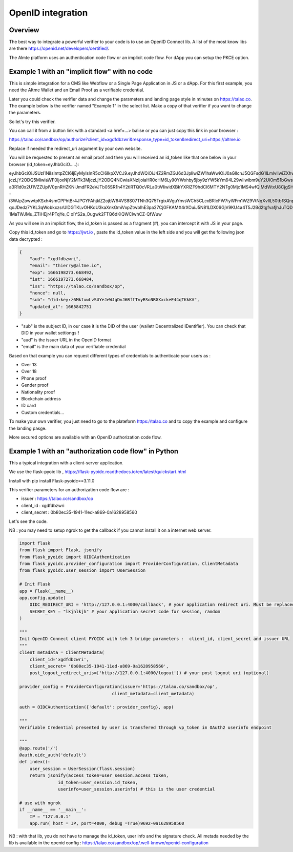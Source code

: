 
.. _openid:

OpenID integration
==================


Overview
--------

The best way to integrate a powerful verifier to your code is to use an OpenID Connect lib. A list of the most know libs are there https://openid.net/developers/certified/.

The Almte platform uses an authentication code flow or an implicit code flow. For dApp you can setup the PKCE option.


Example 1 with an "implicit flow"  with no code
-------------------------------------------------

This is simple integration for a CMS like Webflow or a Single Page Application in JS or a dApp.
For this first example, you need the Altme Wallet and an Email Proof as a verifiable credential.

Later you could check the verifier data and change the parameters and landing page style in minutes on https://talao.co. The example below is the verifier named "Example 1" in the select list.
Make a copy of that verifier if you want to change the parameters.

So let's try this verifier. 

You can call it from a button link with a standard <a href=...> balise or you can just copy this link in your browser :

https://talao.co/sandbox/op/authorize?client_id=xgdfdbzwri&response_type=id_token&redirect_uri=https://altme.io

Replace if needed the redirect_uri argument by your own website.

You will be requested to present an email proof and then you will received an id_token like that one below in your browser (id_token=eyJhbGciO.....): 

eyJhbGciOiJSUzI1NiIsImtpZCI6IjEyMyIsInR5cCI6IkpXVCJ9.eyJhdWQiOiJ4Z2RmZGJ6d3JpIiwiZW1haWwiOiJ0aGllcnJ5QGFsdG1lLmlvIiwiZXhwIjoxNjY2MTk4M
jczLjY2ODQ5MiwiaWF0IjoxNjY2MTk3MjczLjY2ODQ4NCwiaXNzIjoiaHR0cHM6Ly90YWxhby5jby9zYW5kYm94L29wIiwibm9uY2UiOm51bGwsInN1YiI6ImRpZDprZXk6ejZN
a3R1d0x2U1VZZUplV0pnRHZKNlJmdFR2eVJTb05SR1h4Y2tlRTQ0cVRLa0tWIiwidXBkYXRlZF9hdCI6MTY2NTg0Mjc1MS4wfQ.MdWtxU8CjgSHfRgwUQWMMvhCLdgHzwQolWFwhtx
-i3WJpZowwtpKSxh4smGPPhtBr4JPGYFAhjklZ2ojbW64VS8S07TNh3Q75TrgixAVguYnvsWCh5CLcxBRlcFW7iyWFm1WZ9VtNqXvlIL50tbfSQnpkcGVKbg2dmUKmuvUVDE1
qoJDedz7YKL3qWobkxzsrUlDGTKLvOHKdU3kaXnkGmiVxpZtwbIhE3pa27CjGFKAMX4rXOuiJ5N81LDX06GjV9KU4a4T5J2Bd2tgfvafjhJuTQD-1MaTWJMu_ZTiHEjr4PTqYe_C
olYS2a_Ougwk2FTQ6dKIQWClwhCZ-QfWuw

As you will see in an implicit flow, the id_token is passed as a fragment (#), you can intercept it with JS in your page.

Copy this id_token and go to https://jwt.io , paste the id_token value in the left side and you will get the following json data decrypted  :


.. code-block:: json

    {
        "aud": "xgdfdbzwri",
        "email": "thierry@altme.io",
        "exp": 1666198273.668492,
        "iat": 1666197273.668484,
        "iss": "https://talao.co/sandbox/op",
        "nonce": null,
        "sub": "did:key:z6MktuwLvSUYeJeWJgDvJ6RftTvyRSoNRGXxckeE44qTKkKV",
        "updated_at": 1665842751
    }

* "sub" is the subject ID, in our case it is the DID of the user (walletr Decentralized IDentifier). You can check that DID in your wallet settiongs !
* "aud" is the issuer URL in the OpenID format
* "email" is the main data of your verifiable credential


Based on that  example you can request different types of credentials to authenticate your users as :

* Over 13
* Over 18
* Phone proof
* Gender proof
* Nationality proof
* Blockchain address
* ID card
* Custom credentials...

To make your own verifier, you just need to go to the plateform https://talao.co and to copy the example and configure the landing pasge.

More secured options are available with an OpenID authorization code flow.

Example 1 with an "authorization code flow" in Python
------------------------------------------------------

This a typical integration with a client-server application.

We use the flask-pyoic lib , https://flask-pyoidc.readthedocs.io/en/latest/quickstart.html

Install with pip install Flask-pyoidc==3.11.0

This verifier parameters for an authorization code flow are :

* issuer : https://talao.co/sandbox/op  
* client_id : xgdfdbzwri  
* client_secret : 0b80ec35-1941-11ed-a869-0a1628958560  

Let's see the code.

NB : you may need to setup ngrok to get the callback if you cannot install it on a internet web server.

.. code-block:: python

    import flask
    from flask import Flask, jsonify
    from flask_pyoidc import OIDCAuthentication
    from flask_pyoidc.provider_configuration import ProviderConfiguration, ClientMetadata
    from flask_pyoidc.user_session import UserSession

    # Init Flask
    app = Flask(__name__)
    app.config.update(
        OIDC_REDIRECT_URI = 'http://127.0.0.1:4000/callback', # your application redirect uri. Must be replaced by ngrok route if local to your desktop
        SECRET_KEY = "lkjhlkjh" # your application secret code for session, random
    )

    """
    Init OpenID Connect client PYOIDC with teh 3 bridge parameters :  client_id, client_secret and issuer URL
    """
    client_metadata = ClientMetadata(
        client_id='xgdfdbzwri',
        client_secret= '0b80ec35-1941-11ed-a869-0a1628958560',
        post_logout_redirect_uris=['http://127.0.0.1:4000/logout']) # your post logout uri (optional)

    provider_config = ProviderConfiguration(issuer='https://talao.co/sandbox/op',
                                        client_metadata=client_metadata)

    auth = OIDCAuthentication({'default': provider_config}, app)

    """ 
    Verifiable Credential presented by user is transfered through vp_token in OAuth2 userinfo endpoint

    """
    @app.route('/')
    @auth.oidc_auth('default')
    def index():
        user_session = UserSession(flask.session)
        return jsonify(access_token=user_session.access_token,
                   id_token=user_session.id_token,
                   userinfo=user_session.userinfo) # this is the user credential

    # use with ngrok
    if __name__ == '__main__':
        IP = "127.0.0.1"
        app.run( host = IP, port=4000, debug =True)9692-0a1628958560 



NB : with that lib, you do not have to manage the id_token, user info and the signature check.
All metada needed by the lib is available in the openid config :
https://talao.co/sandbox/op/.well-known/openid-configuration  



    